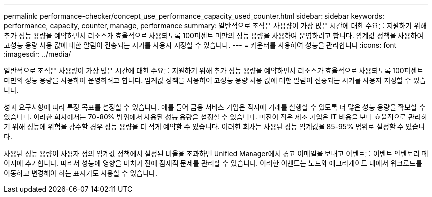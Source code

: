 ---
permalink: performance-checker/concept_use_performance_capacity_used_counter.html 
sidebar: sidebar 
keywords: performance, capacity, counter, manage, performance 
summary: 일반적으로 조직은 사용량이 가장 많은 시간에 대한 수요를 지원하기 위해 추가 성능 용량을 예약하면서 리소스가 효율적으로 사용되도록 100퍼센트 미만의 성능 용량을 사용하여 운영하려고 합니다. 임계값 정책을 사용하여 고성능 용량 사용 값에 대한 알림이 전송되는 시기를 사용자 지정할 수 있습니다. 
---
= 카운터를 사용하여 성능을 관리합니다
:icons: font
:imagesdir: ../media/


[role="lead"]
일반적으로 조직은 사용량이 가장 많은 시간에 대한 수요를 지원하기 위해 추가 성능 용량을 예약하면서 리소스가 효율적으로 사용되도록 100퍼센트 미만의 성능 용량을 사용하여 운영하려고 합니다. 임계값 정책을 사용하여 고성능 용량 사용 값에 대한 알림이 전송되는 시기를 사용자 지정할 수 있습니다.

성과 요구사항에 따라 특정 목표를 설정할 수 있습니다. 예를 들어 금융 서비스 기업은 적시에 거래를 실행할 수 있도록 더 많은 성능 용량을 확보할 수 있습니다. 이러한 회사에서는 70-80% 범위에서 사용된 성능 용량을 설정할 수 있습니다. 마진이 적은 제조 기업은 IT 비용을 보다 효율적으로 관리하기 위해 성능에 위험을 감수할 경우 성능 용량을 더 적게 예약할 수 있습니다. 이러한 회사는 사용된 성능 임계값을 85-95% 범위로 설정할 수 있습니다.

사용된 성능 용량이 사용자 정의 임계값 정책에서 설정된 비율을 초과하면 Unified Manager에서 경고 이메일을 보내고 이벤트를 이벤트 인벤토리 페이지에 추가합니다. 따라서 성능에 영향을 미치기 전에 잠재적 문제를 관리할 수 있습니다. 이러한 이벤트는 노드와 애그리게이트 내에서 워크로드를 이동하고 변경해야 하는 표시기도 사용할 수 있습니다.
